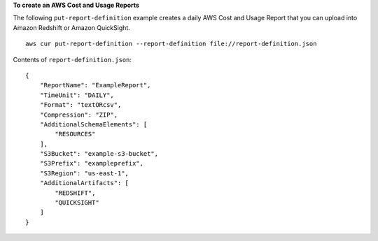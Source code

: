 
**To create an AWS Cost and Usage Reports**

The following ``put-report-definition`` example creates a daily AWS Cost and Usage Report that you can upload into Amazon Redshift or Amazon QuickSight. ::

    aws cur put-report-definition --report-definition file://report-definition.json

Contents of ``report-definition.json``::

    {
        "ReportName": "ExampleReport",
        "TimeUnit": "DAILY",
        "Format": "textORcsv",
        "Compression": "ZIP",
        "AdditionalSchemaElements": [ 
            "RESOURCES"
        ],
        "S3Bucket": "example-s3-bucket",
        "S3Prefix": "exampleprefix",
        "S3Region": "us-east-1",
        "AdditionalArtifacts": [ 
            "REDSHIFT",
            "QUICKSIGHT"
        ]
    }

